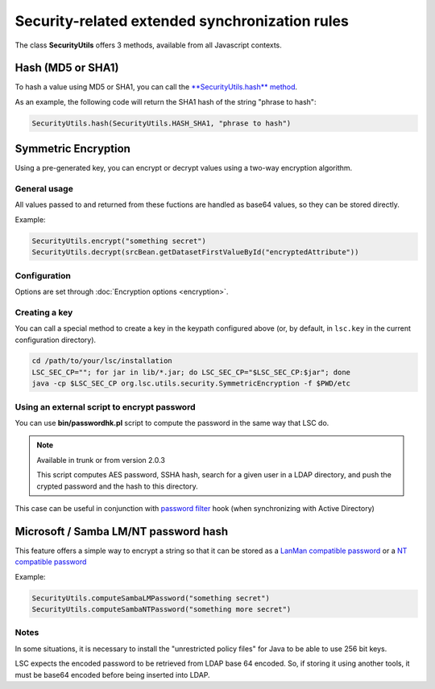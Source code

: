 ***********************************************
Security-related extended synchronization rules
***********************************************

The class **SecurityUtils** offers 3 methods, available from all Javascript contexts.

Hash (MD5 or SHA1)
==================

To hash a value using MD5 or SHA1, you can call the `**SecurityUtils.hash** method <https://lsc-project.org/javadoc/latest/org/lsc/utils/SecurityUtils.html#hash-java.lang.String-java.lang.String->`__.

As an example, the following code will return the SHA1 hash of the string "phrase to hash":

.. code-block:: js

    SecurityUtils.hash(SecurityUtils.HASH_SHA1, "phrase to hash")

Symmetric Encryption
====================

Using a pre-generated key, you can encrypt or decrypt values using a two-way encryption algorithm.

General usage
-------------

All values passed to and returned from these fuctions are handled as base64 values, so they can be stored directly.

Example:

.. code-block:: js

    SecurityUtils.encrypt("something secret")
    SecurityUtils.decrypt(srcBean.getDatasetFirstValueById("encryptedAttribute"))

Configuration
-------------

Options are set through :doc:`Encryption options <encryption>`.

Creating a key
--------------

You can call a special method to create a key in the keypath configured above (or, by default, in ``lsc.key`` in the current configuration directory).

.. code-block:: console

    cd /path/to/your/lsc/installation
    LSC_SEC_CP=""; for jar in lib/*.jar; do LSC_SEC_CP="$LSC_SEC_CP:$jar"; done
    java -cp $LSC_SEC_CP org.lsc.utils.security.SymmetricEncryption -f $PWD/etc

Using an external script to encrypt password
--------------------------------------------

You can use **bin/passwordhk.pl** script to compute the password in the same way that LSC do.

.. note::

    Available in trunk or from version 2.0.3

    This script computes AES password, SSHA hash, search for a given user in a LDAP directory, and push the crypted password and the hash to this directory.

This case can be useful in conjunction with `password filter <https://passwdhk.sourceforge.io/>`__ hook (when synchronizing with Active Directory)


Microsoft / Samba LM/NT password hash
=====================================

This feature offers a simple way to encrypt a string so that it can be stored as a `LanMan compatible password <http://en.wikipedia.org/wiki/LM_hash>`__ or a `NT compatible password <http://en.wikipedia.org/wiki/NTLM>`__

Example:

.. code-block:: js

    SecurityUtils.computeSambaLMPassword("something secret")
    SecurityUtils.computeSambaNTPassword("something more secret")

Notes
-----

In some situations, it is necessary to install the "unrestricted policy files" for Java to be able to use 256 bit keys.

LSC expects the encoded password to be retrieved from LDAP base 64 encoded. 
So, if storing it using another tools, it must be base64 encoded before being inserted into LDAP.
